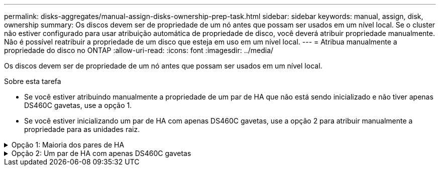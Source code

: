 ---
permalink: disks-aggregates/manual-assign-disks-ownership-prep-task.html 
sidebar: sidebar 
keywords: manual, assign, disk, ownership 
summary: Os discos devem ser de propriedade de um nó antes que possam ser usados em um nível local. Se o cluster não estiver configurado para usar atribuição automática de propriedade de disco, você deverá atribuir propriedade manualmente. Não é possível reatribuir a propriedade de um disco que esteja em uso em um nível local. 
---
= Atribua manualmente a propriedade do disco no ONTAP
:allow-uri-read: 
:icons: font
:imagesdir: ../media/


[role="lead"]
Os discos devem ser de propriedade de um nó antes que possam ser usados em um nível local.

.Sobre esta tarefa
* Se você estiver atribuindo manualmente a propriedade de um par de HA que não está sendo inicializado e não tiver apenas DS460C gavetas, use a opção 1.
* Se você estiver inicializando um par de HA com apenas DS460C gavetas, use a opção 2 para atribuir manualmente a propriedade para as unidades raiz.


.Opção 1: Maioria dos pares de HA
[%collapsible]
====
Para um par de HA que não está sendo inicializado e não tem apenas DS460C gavetas, use este procedimento para atribuir manualmente a propriedade.

.Sobre esta tarefa
* Os discos para os quais você está atribuindo propriedade devem estar em uma gaveta que esteja fisicamente cabeada para o nó ao qual você está atribuindo propriedade.
* Se você estiver usando discos em um nível local (agregado):
+
** Os discos devem ser de propriedade de um nó antes que possam ser usados em um nível local (agregado).
** Não é possível reatribuir a propriedade de um disco que esteja em uso em um nível local (agregado).




.Passos
. Use a CLI para exibir todos os discos não possuídos:
+
`storage disk show -container-type unassigned`

. Atribuir cada disco:
+
`storage disk assign -disk _disk_name_ -owner _owner_name_`

+
Você pode usar o caractere curinga para atribuir mais de um disco de uma vez. Se você estiver reatribuindo um disco sobressalente que já é de propriedade de um nó diferente, você deve usar a opção "'-force".



====
.Opção 2: Um par de HA com apenas DS460C gavetas
[%collapsible]
====
Para um par de HA que você está inicializando e que tenha apenas DS460C gavetas, use este procedimento para atribuir manualmente a propriedade das unidades raiz.

.Sobre esta tarefa
* Ao inicializar um par de HA que tenha apenas DS460C gavetas, você deve atribuir manualmente as unidades raiz para estar em conformidade com a política de meia gaveta.
+
Após a inicialização do par de HA (inicialização), a atribuição automática da propriedade do disco é ativada automaticamente e usa a política de meia gaveta para atribuir propriedade às unidades restantes (exceto as unidades raiz) e a quaisquer unidades adicionadas no futuro, como a substituição de discos com falha, a resposta a uma mensagem de "peças sobressalentes baixas" ou a adição de capacidade.

+
Saiba mais sobre a política de meia gaveta no link:disk-autoassignment-policy-concept.html["Sobre a atribuição automática de propriedade de disco"]tópico .

* O RAID precisa de um mínimo de 10 unidades para cada par de HA (5 TB para cada nó) para quaisquer unidades NL-SAS superiores a 8TB TB em uma gaveta de DS460C TB.


.Passos
. Se as DS460C gavetas não estiverem totalmente preenchidas, execute as seguintes etapas; caso contrário, vá para a próxima etapa.
+
.. Primeiro, instale unidades na linha dianteira (compartimentos de unidades 0, 3, 6 e 9) de cada gaveta.
+
A instalação de acionamentos na fila dianteira de cada gaveta permite um fluxo de ar adequado e evita o superaquecimento.

.. Para as unidades restantes, distribua-as uniformemente em cada gaveta.
+
Encha as linhas da gaveta da frente para trás. Se você não tiver unidades suficientes para preencher linhas, instale-as em pares para que as unidades ocupem o lado esquerdo e direito de uma gaveta uniformemente.

+
A ilustração a seguir mostra a numeração do compartimento de unidades e os locais em uma gaveta DS460C.

+
image:dwg_trafford_drawer_with_hdds_callouts.gif["Esta ilustração mostra a numeração do compartimento da unidade e as localizações em uma gaveta DS460C"]



. Faça login no clustershell usando o LIF de gerenciamento de nó ou LIF de gerenciamento de cluster.
. Atribua manualmente as unidades raiz em cada gaveta para estar em conformidade com a política de meia gaveta usando as seguintes subetapas:
+
A política de meia gaveta atribui a metade esquerda das unidades de uma gaveta (compartimentos 0 a 5) ao nó A e a metade direita das unidades de uma gaveta (compartimentos 6 a 11) ao nó B.

+
.. Exibir todos os discos não possuídos:
`storage disk show -container-type unassigned`
.. Atribuir os discos raiz:
`storage disk assign -disk disk_name -owner owner_name`
+
Você pode usar o caractere curinga para atribuir mais de um disco de cada vez.





Saiba mais sobre `storage disk` o link:https://docs.netapp.com/us-en/ontap-cli/search.html?q=storage+disk["Referência do comando ONTAP"^]na .

====